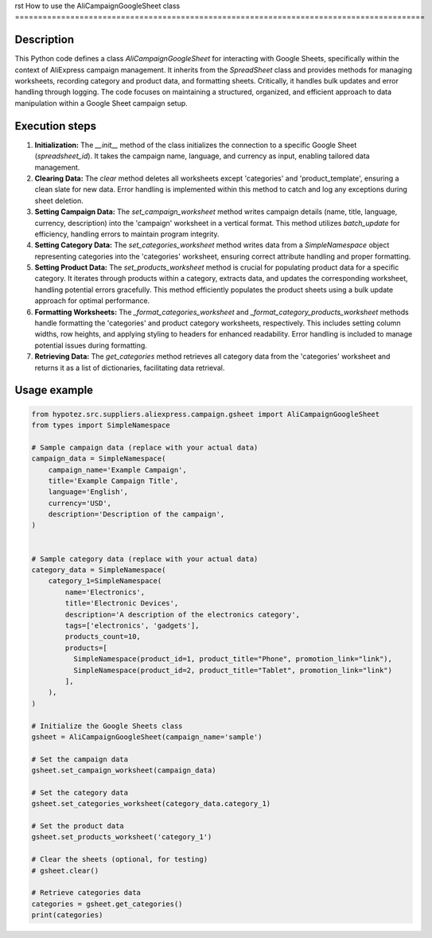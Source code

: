 rst
How to use the AliCampaignGoogleSheet class
=========================================================================================

Description
-------------------------
This Python code defines a class `AliCampaignGoogleSheet` for interacting with Google Sheets, specifically within the context of AliExpress campaign management.  It inherits from the `SpreadSheet` class and provides methods for managing worksheets, recording category and product data, and formatting sheets.  Critically, it handles bulk updates and error handling through logging. The code focuses on maintaining a structured, organized, and efficient approach to data manipulation within a Google Sheet campaign setup.

Execution steps
-------------------------
1. **Initialization:** The `__init__` method of the class initializes the connection to a specific Google Sheet (`spreadsheet_id`).  It takes the campaign name, language, and currency as input, enabling tailored data management.

2. **Clearing Data:** The `clear` method deletes all worksheets except 'categories' and 'product_template', ensuring a clean slate for new data. Error handling is implemented within this method to catch and log any exceptions during sheet deletion.

3. **Setting Campaign Data:** The `set_campaign_worksheet` method writes campaign details (name, title, language, currency, description) into the 'campaign' worksheet in a vertical format. This method utilizes `batch_update` for efficiency, handling errors to maintain program integrity.

4. **Setting Category Data:** The `set_categories_worksheet` method writes data from a `SimpleNamespace` object representing categories into the 'categories' worksheet, ensuring correct attribute handling and proper formatting.

5. **Setting Product Data:** The `set_products_worksheet` method is crucial for populating product data for a specific category. It iterates through products within a category, extracts data, and updates the corresponding worksheet, handling potential errors gracefully. This method efficiently populates the product sheets using a bulk update approach for optimal performance.

6. **Formatting Worksheets:** The `_format_categories_worksheet` and `_format_category_products_worksheet` methods handle formatting the 'categories' and product category worksheets, respectively. This includes setting column widths, row heights, and applying styling to headers for enhanced readability. Error handling is included to manage potential issues during formatting.

7. **Retrieving Data:** The `get_categories` method retrieves all category data from the 'categories' worksheet and returns it as a list of dictionaries, facilitating data retrieval.


Usage example
-------------------------
.. code-block:: python

    from hypotez.src.suppliers.aliexpress.campaign.gsheet import AliCampaignGoogleSheet
    from types import SimpleNamespace

    # Sample campaign data (replace with your actual data)
    campaign_data = SimpleNamespace(
        campaign_name='Example Campaign',
        title='Example Campaign Title',
        language='English',
        currency='USD',
        description='Description of the campaign',
    )


    # Sample category data (replace with your actual data)
    category_data = SimpleNamespace(
        category_1=SimpleNamespace(
            name='Electronics',
            title='Electronic Devices',
            description='A description of the electronics category',
            tags=['electronics', 'gadgets'],
            products_count=10,
            products=[
              SimpleNamespace(product_id=1, product_title="Phone", promotion_link="link"),
              SimpleNamespace(product_id=2, product_title="Tablet", promotion_link="link")
            ],
        ),
    )

    # Initialize the Google Sheets class
    gsheet = AliCampaignGoogleSheet(campaign_name='sample')

    # Set the campaign data
    gsheet.set_campaign_worksheet(campaign_data)

    # Set the category data
    gsheet.set_categories_worksheet(category_data.category_1)

    # Set the product data
    gsheet.set_products_worksheet('category_1')

    # Clear the sheets (optional, for testing)
    # gsheet.clear()

    # Retrieve categories data
    categories = gsheet.get_categories()
    print(categories)